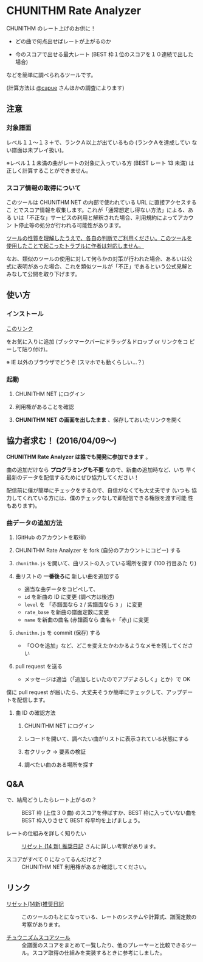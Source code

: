 * CHUNITHM Rate Analyzer

CHUNITHM のレート上げのお供に！

- どの曲で何点出せばレートが上がるのか

- 今のスコアで出せる最大レート (BEST 枠１位のスコアを１０連続で出した場合)

などを簡単に調べられるツールです。

(計算方法は [[http://twitter.com/capue][@capue]] さんほかの調査によります)

** 注意
*** 対象譜面

レベル１１～１３＋で、ランクＡ以上が出ているもの (ランクＡを達成してい
ない譜面は未プレイ扱い)。

※レベル１１未満の曲がレートの対象に入っている方 (BEST レート 13 未満)
は正しく計算することができません。

*** スコア情報の取得について

このツールは CHUNITHM NET の内部で使われている URL に直接アクセスするこ
とでスコア情報を収集します。これが「通常想定し得ない方法」による、ある
いは「不正な」サービスの利用と解釈された場合、利用規約によってアカウン
ト停止等の処分が行われる可能性があります。

_ツールの性質を理解したうえで、各自の判断でご利用ください。このツールを
使用したことで起こったトラブルに作者は対応しません。_

なお、類似のツールの使用に対して何らかの対策が行われた場合、あるいは公
式に表明があった場合、これを類似ツールが「不正」であるという公式見解と
みなして公開を取り下げます。

** 使い方
*** インストール

#+HTML: <a href="javascript:(function()%7Bfunction%20callback()%7B(function(%24)%7Bvar%20jQuery%3D%24%3B%24(%22head%22).append(%22%3Cscript%20src%3D'http%3A%2F%2Fzk-phi.github.io%2FCHUNITHMRateAnalyzer%2Fchunithm.js'%3E%22)%7D)(jQuery.noConflict(true))%7Dvar%20s%3Ddocument.createElement(%22script%22)%3Bs.src%3D%22https%3A%2F%2Fajax.googleapis.com%2Fajax%2Flibs%2Fjquery%2F1.7.1%2Fjquery.min.js%22%3Bif(s.addEventListener)%7Bs.addEventListener(%22load%22%2Ccallback%2Cfalse)%7Delse%20if(s.readyState)%7Bs.onreadystatechange%3Dcallback%7Ddocument.body.appendChild(s)%3B%7D)()"> このリンク </a>

をお気に入りに追加 (ブックマークバーにドラッグ＆ドロップ or リンクをコ
ピーして貼り付け)。

※ IE 以外のブラウザでどうぞ (スマホでも動くらしい…？)

*** 起動

1. CHUNITHM NET にログイン

2. 利用権があることを確認

3. *CHUNITHM NET の画面を出したまま* 、保存しておいたリンクを開く

** 協力者求む！ (2016/04/09～)

*CHUNITHM Rate Analyzer は誰でも開発に参加できます* 。

曲の追加だけなら *プログラミングも不要* なので、新曲の追加時など、いち
早く最新のデータを配信するためにぜひ協力してください！

配信前に僕が簡単にチェックをするので、自信がなくても大丈夫です (いつも
協力してくれている方には、僕のチェックなしで即配信できる権限を渡す可能
性もあります)。

*** 曲データの追加方法

0. (GitHub のアカウントを取得)

1. CHUNITHM Rate Analyzer を fork (自分のアカウントにコピー) する

2. =chunithm.js= を開いて、曲リストの入っている場所を探す (100 行目あた
   り)

3. 曲リストの *一番後ろに* 新しい曲を追加する

   - 適当な曲データをコピペして、
   - =id= を新曲の ID に変更 (調べ方は後述)
   - =level= を 「赤譜面なら =2= / 紫譜面なら =3= 」 に変更
   - =rate_base= を新曲の譜面定数に変更
   - =name= を新曲の曲名 (赤譜面なら 曲名＋「赤」) に変更

4. =chunithm.js= を commit (保存) する

   - 「○○を追加」など、どこを変えたかわかるようなメモを残してください

5. pull request を送る

   - メッセージは適当（「追加しといたのでアプデよろしく」とか）で OK

僕に pull request が届いたら、大丈夫そうか簡単にチェックして、アップデー
トを配信します。

**** 曲 ID の確認方法

1. CHUNITHM NET にログイン

2. レコードを開いて、調べたい曲がリストに表示されている状態にする

3. 右クリック → 要素の検証

4. 調べたい曲のある場所を探す

** Q&A

- で、結局どうしたらレート上がるの？ ::
     BEST 枠 (上位３０曲) のスコアを伸ばすか、BEST 枠に入っていない曲を
     BEST 枠入りさせて BEST 枠平均を上げましょう。

- レートの仕組みを詳しく知りたい ::
     [[http://d.hatena.ne.jp/risette14/][リゼット (14 新) 推奨日記]] さんに詳しい考察があります。

- スコアがすべて 0 になってるんだけど？ ::
     CHUNITHM NET 利用権があるか確認してください。

# * 最近のアップデート
#
# - 2015.12.20 仮公開
#
# - 2015.12.22 スコア情報を WebStorage に保存しておくことで、次回から読み
#   込み処理をスキップできるようにした。スコアの読み込み処理中に閉じるボ
#   タンを押せないようにした。
#
# - 2015.12.24 エラー処理を少しマシに。見かけの微調整（アニメーション、曲
#   リストの曲間のすき間の広さ）など。
#
# - 2015.12.25 スコア取得画面から先に進まなくなることがあるバグを修正。
#
# - 2015.12.29 ランクボーダーで一つ下のランクとして扱われてしまうバグを修
#   正。
#
# - 2015.12.30 CHUNITHM NET 以外で開いた時に警告が出るようにした。
#
# - 2016.01.03 レートを上げるために必要なスコアを逆算できるようにした。理
#   論値を出してもレートが上がらない曲は非表示にした。ツイートボタンを設
#   置した。
#
# - 2016.01.06 DOM 構成とデザインを変更。ソート機能を追加。「(仮)」を取っ
#   て本公開。
#
# - 2016.01.07 バージョン情報を表示するようにした。新曲を追加。
#
# - 2016.01.17 "BEST枠レート" を "BEST枠平均" に改めた。無限にリトライし
#   てしまうバグを修正。
#
# - 2016.01.23 BEST 枠レート、最大レート、曲別レートなどの差分表示を実
#   装。レベルの見出しの位置を修正。アニメーションが原因のバグを修正。
#   新曲を追加。
#
# - 2016.01.25 RECENT枠平均も計算できるようになった。バージョンアップ
#   時には "前回のデータを見る" ができないようにした。
#
# - 2016.01.27 "必要スコア順" で BEST 枠の曲は難易度順に並べるようにし
#   た。
#
# - 2016.02.01 曲別レートの差分を webstorage に保存しないようにした ("
#   前回のスコアを表示" 時の挙動を全体レートとそろえた)。"スコアを取得"
#   後に更新があったスコアを上に配置するようにした。
#
# - 2016.02.03 未プレイ曲も表示されるようにした。難易度ソートの見出しを
#   修正。リファクタリング。
#
# - 2016.03.21 PLUS での難易度変更・新曲に対応完了
#
# - 2016.03.28 スコアソートを実装

** リンク

- [[http://d.hatena.ne.jp/risette14/][リゼット(14新)推奨日記]] ::
     このツールのもとになっている、レートのシステムや計算式、譜面定数の
     考察があります。

- [[http://www.ginjake.net/score/][チュウニズムスコアツール]] ::
     全譜面のスコアをまとめて一覧したり、他のプレーヤーと比較できるツー
     ル。スコア取得の仕組みを実装するときに参考にしました。
